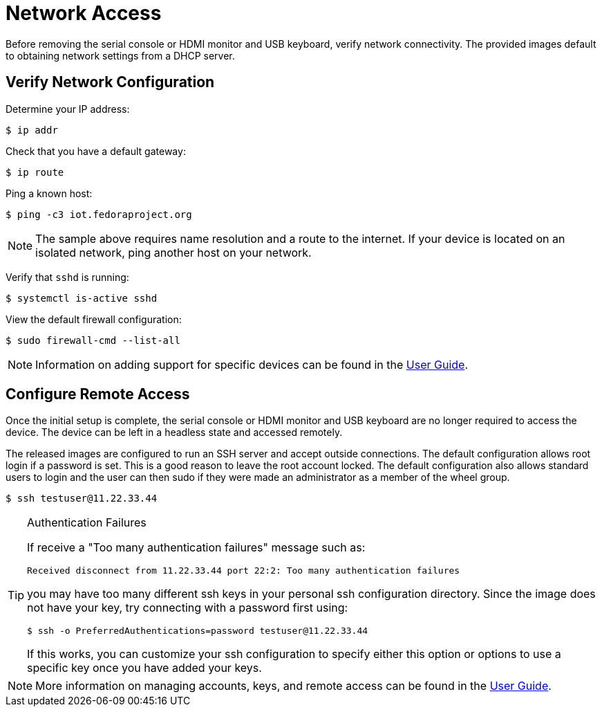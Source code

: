 = Network Access

Before removing the serial console or HDMI monitor and USB keyboard, verify network connectivity. 
The provided images default to obtaining network settings from a DHCP server.

== Verify Network Configuration

Determine your IP address:

----
$ ip addr
----

Check that you have a default gateway:

----
$ ip route 
----

Ping a known host: 

----
$ ping -c3 iot.fedoraproject.org
----

NOTE: The sample above requires name resolution and a route to the internet. 
If your device is located on an isolated network, ping another host on your network.

Verify that `sshd` is running:

----
$ systemctl is-active sshd
----

View the default firewall configuration:

----
$ sudo firewall-cmd --list-all
----

NOTE: Information on adding support for specific devices can be found in the xref:user-guide.adoc[User Guide]. 

== Configure Remote Access

Once the initial setup is complete, the serial console or HDMI monitor and USB keyboard are no longer required to access the device. 
The device can be left in a headless state and accessed remotely.

The released images are configured to run an SSH server and accept outside connections. 
The default configuration allows root login if a password is set. 
This is a good reason to leave the root account locked. 
The default configuration also allows standard users to login and the user can then sudo if they were made an administrator as a member of the wheel group.

----
$ ssh testuser@11.22.33.44
----

.Authentication Failures
[TIP]
====
If receive a "Too many authentication failures" message such as: 

----
Received disconnect from 11.22.33.44 port 22:2: Too many authentication failures
----

you may have too many different ssh keys in your personal ssh configuration directory.
Since the image does not have your key, try connecting with a password first using:

----
$ ssh -o PreferredAuthentications=password testuser@11.22.33.44
----

If this works, you can customize your ssh configuration to specify either this option or options to use a specific key once you have added your keys.
====

NOTE: More information on managing accounts, keys, and remote access can be found in the xref:user-guide.adoc[User Guide].

////
Other topics to include in User Guide:
Disabling root ssh access for security compliance.
Adding ssh keys to user or host authorized keys file.
(Rare in IoT?) setting a hostname and/or any /etc/hosts settings
(Rare, developer only?) Static networking options
(consider) Any comments on how virt platforms tend to default to NAT network that might make remote access a bit more challenging.
////
